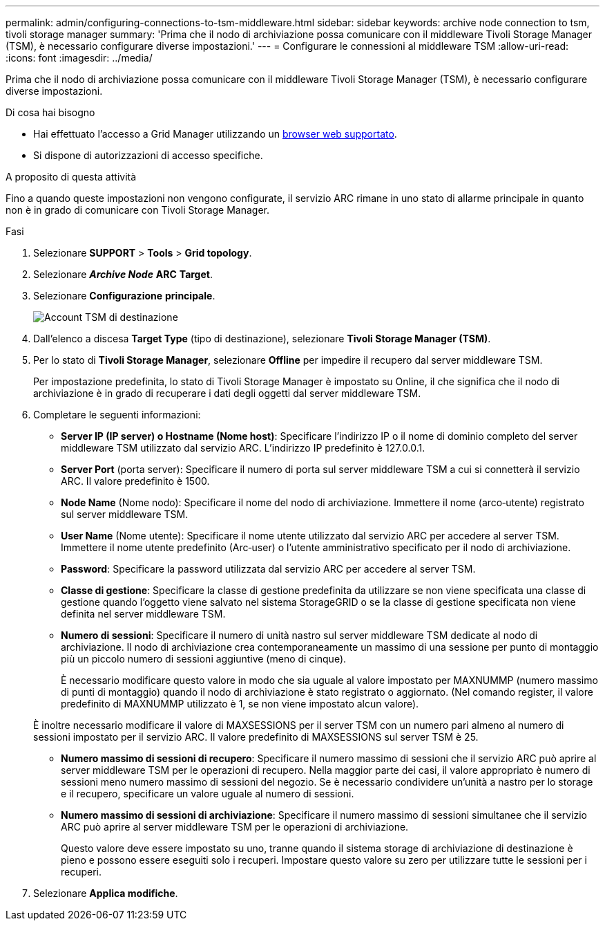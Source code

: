 ---
permalink: admin/configuring-connections-to-tsm-middleware.html 
sidebar: sidebar 
keywords: archive node connection to tsm, tivoli storage manager 
summary: 'Prima che il nodo di archiviazione possa comunicare con il middleware Tivoli Storage Manager (TSM), è necessario configurare diverse impostazioni.' 
---
= Configurare le connessioni al middleware TSM
:allow-uri-read: 
:icons: font
:imagesdir: ../media/


[role="lead"]
Prima che il nodo di archiviazione possa comunicare con il middleware Tivoli Storage Manager (TSM), è necessario configurare diverse impostazioni.

.Di cosa hai bisogno
* Hai effettuato l'accesso a Grid Manager utilizzando un xref:../admin/web-browser-requirements.adoc[browser web supportato].
* Si dispone di autorizzazioni di accesso specifiche.


.A proposito di questa attività
Fino a quando queste impostazioni non vengono configurate, il servizio ARC rimane in uno stato di allarme principale in quanto non è in grado di comunicare con Tivoli Storage Manager.

.Fasi
. Selezionare *SUPPORT* > *Tools* > *Grid topology*.
. Selezionare *_Archive Node_* *ARC* *Target*.
. Selezionare *Configurazione* *principale*.
+
image::../media/configuring_tsm_middleware.gif[Account TSM di destinazione]

. Dall'elenco a discesa *Target Type* (tipo di destinazione), selezionare *Tivoli Storage Manager (TSM)*.
. Per lo stato di *Tivoli Storage Manager*, selezionare *Offline* per impedire il recupero dal server middleware TSM.
+
Per impostazione predefinita, lo stato di Tivoli Storage Manager è impostato su Online, il che significa che il nodo di archiviazione è in grado di recuperare i dati degli oggetti dal server middleware TSM.

. Completare le seguenti informazioni:
+
** *Server IP (IP server) o Hostname (Nome host)*: Specificare l'indirizzo IP o il nome di dominio completo del server middleware TSM utilizzato dal servizio ARC. L'indirizzo IP predefinito è 127.0.0.1.
** *Server Port* (porta server): Specificare il numero di porta sul server middleware TSM a cui si connetterà il servizio ARC. Il valore predefinito è 1500.
** *Node Name* (Nome nodo): Specificare il nome del nodo di archiviazione. Immettere il nome (arco‐utente) registrato sul server middleware TSM.
** *User Name* (Nome utente): Specificare il nome utente utilizzato dal servizio ARC per accedere al server TSM. Immettere il nome utente predefinito (Arc‐user) o l'utente amministrativo specificato per il nodo di archiviazione.
** *Password*: Specificare la password utilizzata dal servizio ARC per accedere al server TSM.
** *Classe di gestione*: Specificare la classe di gestione predefinita da utilizzare se non viene specificata una classe di gestione quando l'oggetto viene salvato nel sistema StorageGRID o se la classe di gestione specificata non viene definita nel server middleware TSM.
** *Numero di sessioni*: Specificare il numero di unità nastro sul server middleware TSM dedicate al nodo di archiviazione. Il nodo di archiviazione crea contemporaneamente un massimo di una sessione per punto di montaggio più un piccolo numero di sessioni aggiuntive (meno di cinque).
+
È necessario modificare questo valore in modo che sia uguale al valore impostato per MAXNUMMP (numero massimo di punti di montaggio) quando il nodo di archiviazione è stato registrato o aggiornato. (Nel comando register, il valore predefinito di MAXNUMMP utilizzato è 1, se non viene impostato alcun valore).

+
È inoltre necessario modificare il valore di MAXSESSIONS per il server TSM con un numero pari almeno al numero di sessioni impostato per il servizio ARC. Il valore predefinito di MAXSESSIONS sul server TSM è 25.

** *Numero massimo di sessioni di recupero*: Specificare il numero massimo di sessioni che il servizio ARC può aprire al server middleware TSM per le operazioni di recupero. Nella maggior parte dei casi, il valore appropriato è numero di sessioni meno numero massimo di sessioni del negozio. Se è necessario condividere un'unità a nastro per lo storage e il recupero, specificare un valore uguale al numero di sessioni.
** *Numero massimo di sessioni di archiviazione*: Specificare il numero massimo di sessioni simultanee che il servizio ARC può aprire al server middleware TSM per le operazioni di archiviazione.
+
Questo valore deve essere impostato su uno, tranne quando il sistema storage di archiviazione di destinazione è pieno e possono essere eseguiti solo i recuperi. Impostare questo valore su zero per utilizzare tutte le sessioni per i recuperi.



. Selezionare *Applica modifiche*.

